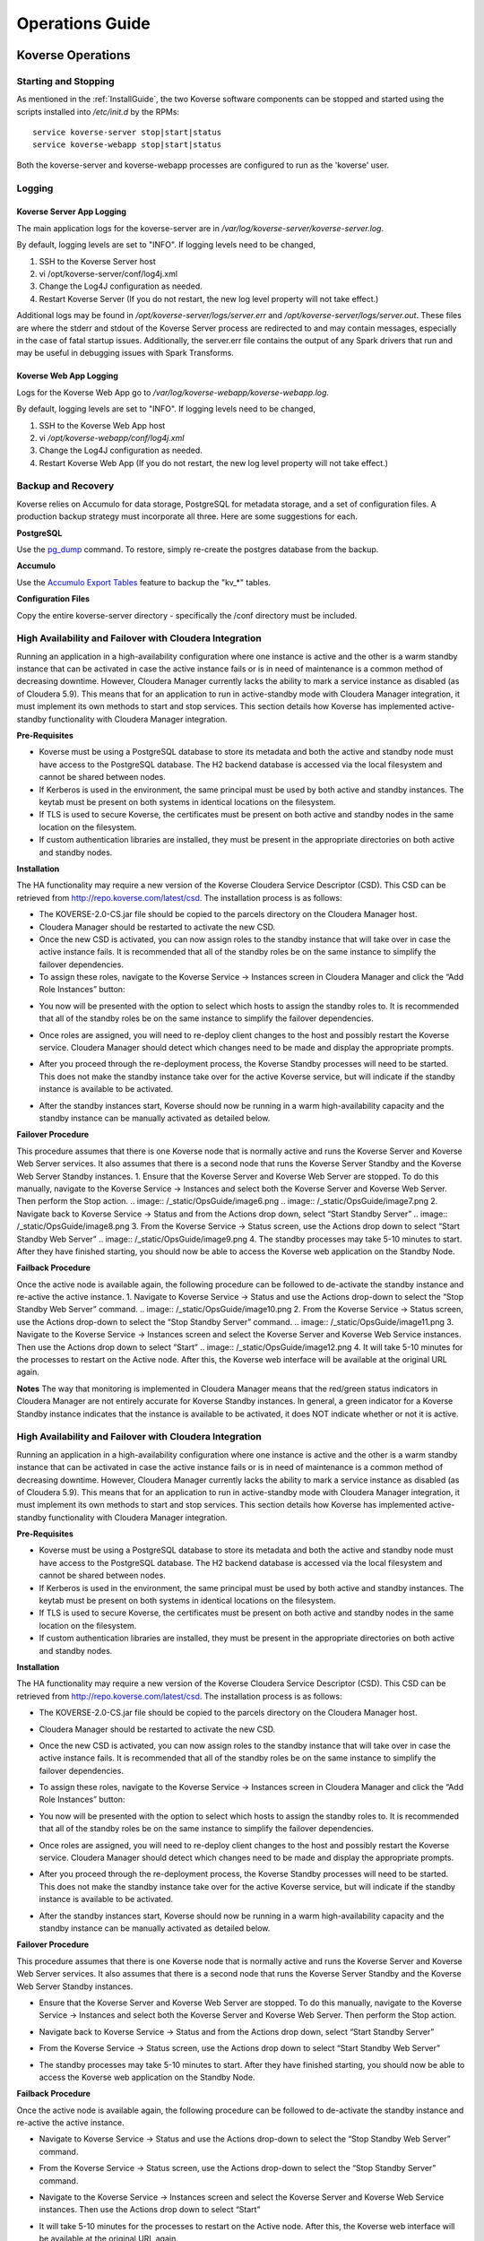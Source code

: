 .. _Ops Guide:

Operations Guide
============================

Koverse Operations
------------------

Starting and Stopping
^^^^^^^^^^^^^^^^^^^^^
As mentioned in the :ref:`InstallGuide`, the two Koverse software components can be stopped and started using the scripts installed into */etc/init.d* by the RPMs::

	service koverse-server stop|start|status
	service koverse-webapp stop|start|status

Both the koverse-server and koverse-webapp processes are configured to run as the 'koverse' user.

Logging
^^^^^^^

Koverse Server App Logging
~~~~~~~~~~~~~~~~~~~~~~~~~~~~

The main application logs for the koverse-server are in */var/log/koverse-server/koverse-server.log*.

By default, logging levels are set to "INFO".  If logging levels need to be changed,

#. SSH to the Koverse Server host
#. vi /opt/koverse-server/conf/log4j.xml
#. Change the Log4J configuration as needed.
#. Restart Koverse Server (If you do not restart, the new log level property will not take effect.)

Additional logs may be found in */opt/koverse-server/logs/server.err* and */opt/koverse-server/logs/server.out*. These files are where the stderr and stdout of the Koverse Server process are redirected to and may contain messages, especially in the case of fatal startup issues. Additionally, the server.err file contains the output of any Spark drivers that run and may be useful in debugging issues with Spark Transforms.

Koverse Web App Logging
~~~~~~~~~~~~~~~~~~~~~~~

Logs for the Koverse Web App go to */var/log/koverse-webapp/koverse-webapp.log*.

By default, logging levels are set to "INFO".  If logging levels need to be changed,

#. SSH to the Koverse Web App host
#. vi */opt/koverse-webapp/conf/log4j.xml*
#. Change the Log4J configuration as needed.
#. Restart Koverse Web App (If you do not restart, the new log level property will not take effect.)


Backup and Recovery
^^^^^^^^^^^^^^^^^^^
Koverse relies on Accumulo for data storage, PostgreSQL for metadata storage, and a set of configuration files. A production backup strategy must incorporate all three. Here are some suggestions for each.

**PostgreSQL**

Use the `pg_dump <http://www.postgresql.org/docs/9.1/static/backup-dump.html>`_ command. To restore, simply re-create the postgres database from the backup.

**Accumulo**

Use the `Accumulo Export Tables <http://accumulo.apache.org/1.6/examples/export.html>`_ feature to backup the "kv_*" tables.

**Configuration Files**

Copy the entire koverse-server directory - specifically the /conf directory must be included.

High Availability and Failover with Cloudera Integration
^^^^^^^^^^^^^^^^^^^^^^^^^^^^^^^^^^^^^^^^^^^^^^^^^^^^^^^^
Running an application in a high-availability configuration where one instance is active and the other is a warm standby instance that can be activated in case the active instance fails or is in need of maintenance is a common method of decreasing downtime.  However, Cloudera Manager currently lacks the ability to mark a service instance as disabled (as of Cloudera 5.9).  This means that for an application to run in active-standby mode with Cloudera Manager integration, it must implement its own methods to start and stop services.  This section details how Koverse has implemented active-standby functionality with Cloudera Manager integration.

**Pre-Requisites**

* Koverse must be using a PostgreSQL database to store its metadata and both the active and standby node must have access to the PostgreSQL database.  The H2 backend database is accessed via the local filesystem and cannot be shared between nodes.
* If Kerberos is used in the environment, the same principal must be used by both active and standby instances.  The keytab must be present on both systems in identical locations on the filesystem.
* If TLS is used to secure Koverse, the certificates must be present on both active and standby nodes in the same location on the filesystem.
* If custom authentication libraries are installed, they must be present in the appropriate directories on both active and standby nodes.

**Installation**

The HA functionality may require a new version of the Koverse Cloudera Service Descriptor (CSD).  This CSD can be retrieved from http://repo.koverse.com/latest/csd.  The installation process is as follows:

* The KOVERSE-2.0-CS.jar file should be copied to the parcels directory on the Cloudera Manager host.
* Cloudera Manager should be restarted to activate the new CSD.
* Once the new CSD is activated, you can now assign roles to the standby instance that will take over in case the active instance fails.  It is recommended that all of the standby roles be on the same instance to simplify the failover dependencies.
* To assign these roles, navigate to the Koverse Service -> Instances screen in Cloudera Manager and click the “Add Role Instances” button:
.. image:: /_static/OpsGuide/image1.png
* You now will be presented with the option to select which hosts to assign the standby roles to.  It is recommended that all of the standby roles be on the same instance to simplify the failover dependencies.
.. image:: /_static/OpsGuide/image2.png
* Once roles are assigned, you will need to re-deploy client changes to the host and possibly restart the Koverse service.  Cloudera Manager should detect which changes need to be made and display the appropriate prompts.
.. image:: /_static/OpsGuide/image3.png
* After you proceed through the re-deployment process, the Koverse Standby processes will need to be started.  This does not make the standby instance take over for the active Koverse service, but will indicate if the standby instance is available to be activated.
.. image:: /_static/OpsGuide/image4.png
.. image:: /_static/OpsGuide/image5.png
* After the standby instances start, Koverse should now be running in a warm high-availability capacity and the standby instance can be manually activated as detailed below.

**Failover Procedure**

This procedure assumes that there is one Koverse node that is normally active and runs the Koverse Server and Koverse Web Server services.  It also assumes that there is a second node that runs the Koverse Server Standby and the Koverse Web Server Standby instances.
1. Ensure that the Koverse Server and Koverse Web Server are stopped.  To do this manually, navigate to the Koverse Service -> Instances and select both the Koverse Server and Koverse Web Server.  Then perform the Stop action.
.. image:: /_static/OpsGuide/image6.png
.. image:: /_static/OpsGuide/image7.png
2. Navigate back to Koverse Service -> Status and from the Actions drop down, select “Start Standby Server”
.. image:: /_static/OpsGuide/image8.png
3. From the Koverse Service -> Status screen, use the Actions drop down to select “Start Standby Web Server”
.. image:: /_static/OpsGuide/image9.png
4. The standby processes may take 5-10 minutes to start.  After they have finished starting, you should now be able to access the Koverse web application on the Standby Node.

**Failback Procedure**

Once the active node is available again, the following procedure can be followed to de-activate the standby instance and re-active the active instance.
1. Navigate to Koverse Service -> Status and use the Actions drop-down to select the “Stop Standby Web Server” command.
.. image:: /_static/OpsGuide/image10.png
2. From the Koverse Service -> Status screen, use the Actions drop-down to select the “Stop Standby Server” command.
.. image:: /_static/OpsGuide/image11.png
3. Navigate to the Koverse Service -> Instances screen and select the Koverse Server and Koverse Web Service instances.  Then use the Actions drop down to select “Start”
.. image:: /_static/OpsGuide/image12.png
4. It will take 5-10 minutes for the processes to restart on the Active node.  After this, the Koverse web interface will be available at the original URL again.

**Notes**
The way that monitoring is implemented in Cloudera Manager means that the red/green status indicators in Cloudera Manager are not entirely accurate for Koverse Standby instances.  In general, a green indicator for a Koverse Standby instance indicates that the instance is available to be activated, it does NOT indicate whether or not it is active.

High Availability and Failover with Cloudera Integration
^^^^^^^^^^^^^^^^^^^^^^^^^^^^^^^^^^^^^^^^^^^^^^^^^^^^^^^^
Running an application in a high-availability configuration where one instance is active and the other is a warm standby instance that can be activated in case the active instance fails or is in need of maintenance is a common method of decreasing downtime.  However, Cloudera Manager currently lacks the ability to mark a service instance as disabled (as of Cloudera 5.9).  This means that for an application to run in active-standby mode with Cloudera Manager integration, it must implement its own methods to start and stop services.  This section details how Koverse has implemented active-standby functionality with Cloudera Manager integration.

**Pre-Requisites**

* Koverse must be using a PostgreSQL database to store its metadata and both the active and standby node must have access to the PostgreSQL database.  The H2 backend database is accessed via the local filesystem and cannot be shared between nodes.
* If Kerberos is used in the environment, the same principal must be used by both active and standby instances.  The keytab must be present on both systems in identical locations on the filesystem.
* If TLS is used to secure Koverse, the certificates must be present on both active and standby nodes in the same location on the filesystem.
* If custom authentication libraries are installed, they must be present in the appropriate directories on both active and standby nodes.

**Installation**

The HA functionality may require a new version of the Koverse Cloudera Service Descriptor (CSD).  This CSD can be retrieved from http://repo.koverse.com/latest/csd.  The installation process is as follows:

* The KOVERSE-2.0-CS.jar file should be copied to the parcels directory on the Cloudera Manager host.
* Cloudera Manager should be restarted to activate the new CSD.
* Once the new CSD is activated, you can now assign roles to the standby instance that will take over in case the active instance fails.  It is recommended that all of the standby roles be on the same instance to simplify the failover dependencies.
* To assign these roles, navigate to the Koverse Service -> Instances screen in Cloudera Manager and click the “Add Role Instances” button:
	.. image:: /_static/OpsGuide/image1.png
* You now will be presented with the option to select which hosts to assign the standby roles to.  It is recommended that all of the standby roles be on the same instance to simplify the failover dependencies.
	.. image:: /_static/OpsGuide/image2.png
* Once roles are assigned, you will need to re-deploy client changes to the host and possibly restart the Koverse service.  Cloudera Manager should detect which changes need to be made and display the appropriate prompts.
	.. image:: /_static/OpsGuide/image3.png
* After you proceed through the re-deployment process, the Koverse Standby processes will need to be started.  This does not make the standby instance take over for the active Koverse service, but will indicate if the standby instance is available to be activated.
	.. image:: /_static/OpsGuide/image4.png
	.. image:: /_static/OpsGuide/image5.png
* After the standby instances start, Koverse should now be running in a warm high-availability capacity and the standby instance can be manually activated as detailed below.

**Failover Procedure**

This procedure assumes that there is one Koverse node that is normally active and runs the Koverse Server and Koverse Web Server services.  It also assumes that there is a second node that runs the Koverse Server Standby and the Koverse Web Server Standby instances.

* Ensure that the Koverse Server and Koverse Web Server are stopped.  To do this manually, navigate to the Koverse Service -> Instances and select both the Koverse Server and Koverse Web Server.  Then perform the Stop action.
	.. image:: /_static/OpsGuide/image6.png
	.. image:: /_static/OpsGuide/image7.png
* Navigate back to Koverse Service -> Status and from the Actions drop down, select “Start Standby Server”
	.. image:: /_static/OpsGuide/image8.png
* From the Koverse Service -> Status screen, use the Actions drop down to select “Start Standby Web Server”
	.. image:: /_static/OpsGuide/image9.png
* The standby processes may take 5-10 minutes to start.  After they have finished starting, you should now be able to access the Koverse web application on the Standby Node.

**Failback Procedure**

Once the active node is available again, the following procedure can be followed to de-activate the standby instance and re-active the active instance.

* Navigate to Koverse Service -> Status and use the Actions drop-down to select the “Stop Standby Web Server” command.
	.. image:: /_static/OpsGuide/image10.png
* From the Koverse Service -> Status screen, use the Actions drop-down to select the “Stop Standby Server” command.
	.. image:: /_static/OpsGuide/image11.png
* Navigate to the Koverse Service -> Instances screen and select the Koverse Server and Koverse Web Service instances.  Then use the Actions drop down to select “Start”
	.. image:: /_static/OpsGuide/image12.png
* It will take 5-10 minutes for the processes to restart on the Active node.  After this, the Koverse web interface will be available at the original URL again.

**Notes**

The way that monitoring is implemented in Cloudera Manager means that the red/green status indicators in Cloudera Manager are not entirely accurate for Koverse Standby instances.  In general, a green indicator for a Koverse Standby instance indicates that the instance is available to be activated, it does NOT indicate whether or not it is active.


Distributed System Operations
-----------------------------

Koverse sits on top of a complex set of interworking and distributed services.
These include:

* Hadoop Distributed File System (HDFS)
* Hadoop YARN
* Spark
* ZooKeeper
* Accumulo
* PostgreSQL


Total System Startup
^^^^^^^^^^^^^^^^^^^^

There is an order to which the underlying systems should be brought online.
When systems do not depend on each other they can be started at the same time.

1. Data Storage and Coordination Layer - these can be started first after system boot.
	* HDFS DataNodes
	* HDFS NameNode
	* ZooKeeper
	* PostgreSQL

2. Data Services Layer - all of these depend on one or more processes in the Storage and Coordination Layer.
	* YARN ResourceManager
	* YARN NodeManagers
	* Accumulo Tablet Servers
	* Accumulo Master

3. Application Layer - all of these depend on one or more process in the Data Services Layer
	* Accumulo Monitor
	* Accumulo Garbage Collector
	* Koverse Server
	* Koverse Web App


Total System Shutdown
^^^^^^^^^^^^^^^^^^^^^
Processes should be stopped in reverse of the startup layer order.

1. Application Layer
	* Koverse Server
	* Koverse Web App
	* Accumulo Monitor
	* Accumulo Garbage Collector

2. Data Services Layer
	* YARN ResourceManager
	* YARN NodeManagers
	* Accumulo Tablet Servers
	* Accumulo Master

3. Data Storage and Coordination Layer
	* HDFS DataNodes
	* HDFS NameNode
	* ZooKeeper
	* PostgreSQL

If a process in say, the Data Storage and Coordination Layer, is stopped before all processes in the Data Services and Application Layers, system state may become unstable or corrupt.
All processes in one layer should be stopped before stopping any processes in the next layer.

Sometimes a single worker process in a lower layer can be stopped and restarted without stopping higher layers.
See "Fixing a simple, single-server failure".


System Recovery
^^^^^^^^^^^^^^^

Automatic Recovery Scenarios
~~~~~~~~~~~~~~~~~~~~~~~~~~~~

Hadoop, Accumulo, Kafka, and ZooKeeper are distributed systems designed to recover automatically from single-server failure, often without administrator intervention.
The following things can fail and the system should keep running indefinitely without admin intervention.

Single TableServer process - Accumulo Master will reassign its tablets to other servers and perform recovery of any data in memory.
Clients will automatically detect the failed tablet server and find the tablets of interest on newly assigned servers.

Single DataNode - the NameNode will redirect remaining data nodes to create new replicas of the blocks on the failed machine.
Clients will use replicas on remaining machines.

Single Zookeeper node - remaining Zookeeper nodes will handle load, optionally electing a new leader
Clients will find the new leader automatically.

Accumulo Monitor - the web UI will be unavailable but clients can continue to communicate with tablet servers to read and write data.

Accumulo GC - no garbage collection will be performed, but clients will continue to communicate with tablet servers.


Fixing a simple, single worker failure
~~~~~~~~~~~~~~~~~~~~~~~~~~~~~~~~~~~~~~~

Most of the time, if a worker process stopped for a non-permanent reason (e.g. not out of disk space) it can simply be started again.
In the case of permanent hardware failure, the server can simply be permanently left out of the cluster.
Remaining servers will take over the failed machines workload, as long as remaining resources allow.

A new process can be started on a new machine for processes that do coordination, such as the master, gc, monitor etc.

Single Zombie Processes
~~~~~~~~~~~~~~~~~~~~~~~

Sometimes a process is still running but not responding to requests.
Checking the logs of these processes can reveal problems such as running out of file handles to start new threads, or sockets to handle new requests.
Sometimes servers just have a high workload queued up (such as lots of compactions scheduled) and will become responsive again after working down the queue.
In some cases queued work, such as compactions, can be canceled and scheduled at a more opportune time.

If a server is inexplicably unresponsive despite still running, it can be stopped to cause its responsibilities to be taken over by another machine.
When stopping a zombie process, time should be provided after stopping the process before stopping any other processes or trying to restart the process, in to allow other processes to absorb the workload transferred and optionally perform recovery.


Recoverable Failures Requiring Intervention
~~~~~~~~~~~~~~~~~~~~~~~~~~~~~~~~~~~~~~~~~~~

The following scenarios will result in data being unavailable until an administrator can intervene:

* More than 2 DataNode process failures in a short time resulting in all replicas for a block to be missing.

* Accumulo TabletServer failure while no Master is running - some tablets will be unassigned.

* More than one Zookeeper server down - may result in a failure to form a quorum and accept writes.


When attempting to recover from a system failure involving more than one server, the following rules should be followed:

Lower layers should be online and healthy before attempting to fix higher layers.

Because system shutdown involves attempting to persist data to disk, starting some stopped processes is often required before shutdown can happen safely.
This will allow the system to become healthy before shutting down.

If Accumulo is still running but some tablets are offline and can't be brought online, it may be that not all data nodes are healthy.


Failures Resulting in Potential Data Loss, or other Unrecoverable States
~~~~~~~~~~~~~~~~~~~~~~~~~~~~~~~~~~~~~~~~~~~~~~~~~~~~~~~~~~~~~~~~~~~~~~~~

Loss of more than 2 hard drives at once - any data replicas living on those 3 or more hard drives will be lost.

While systems that depend on them are running:

* Unavailability of all Zookeepers at once
* Unavailability of all TabletServers at once
* Unavailability of the NameNode (Single point of failure if not using HA Namenode)
* Loss of the PostgreSQL DB (Single point of failure)



Ambari Default Ports
--------------------

+-------------------------------+-------------------------------+
| Port                          | Service                       |
+-------------------------------+-------------------------------+
| 9999                          | Accumulo Master               |
+-------------------------------+-------------------------------+
| 50095, 4560                   | Accumulo Monitor, Log4j       |
+-------------------------------+-------------------------------+
| 9997                          | Accumulo Tablet Servers       |
+-------------------------------+-------------------------------+
| 50092                         | Accumulo GC                   |
+-------------------------------+-------------------------------+
| 12234                         | Accumulo Trace                |
+-------------------------------+-------------------------------+
| 8480-8481, 50475, 50070, 8020 | HDFS                          |
+-------------------------------+-------------------------------+
| 5432                          | Postgres DB                   |
+-------------------------------+-------------------------------+
| 8088                          | YARN                          |
+-------------------------------+-------------------------------+
| 2181                          | Zookeeper                     |
+-------------------------------+-------------------------------+
| 17010, 17000, 17030, 17020    | HBase                         |
+-------------------------------+-------------------------------+
| 13562                         | MapReduce                     |
+-------------------------------+-------------------------------+
| 10000-10002, 10500-1502       | Hive                          |
+-------------------------------+-------------------------------+
